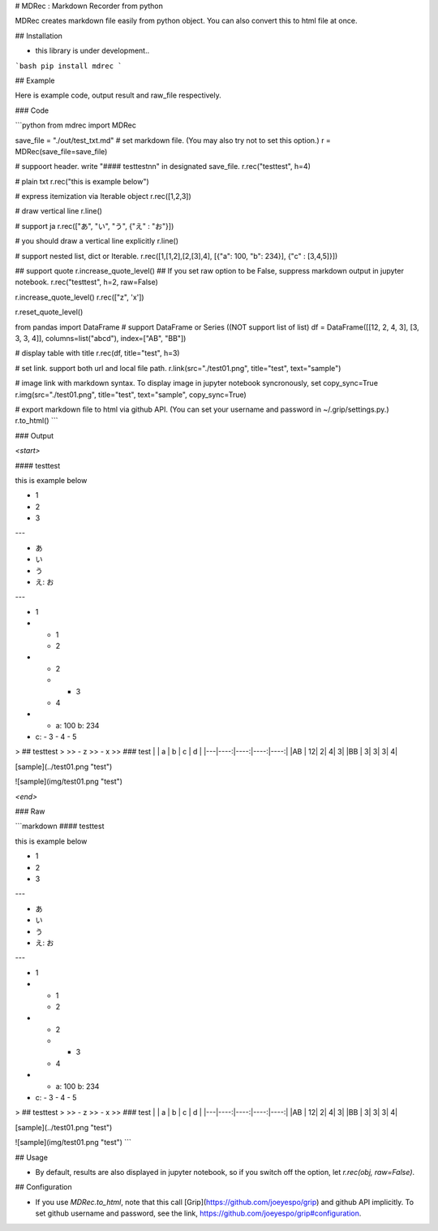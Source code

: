 # MDRec : Markdown Recorder from python

MDRec creates markdown file easily from python object.
You can also convert this to html file at once.

## Installation

+ this library is under development..

```bash
pip install mdrec
```

## Example

Here is example code, output result and raw_file respectively.

### Code

```python
from mdrec import MDRec

save_file = "./out/test_txt.md"
# set markdown file. (You may also try not to set this option.)
r = MDRec(save_file=save_file)

# suppoort header. write "#### testtest\n\n" in designated save_file.
r.rec("testtest", h=4)

# plain txt
r.rec("this is example below")

# express itemization via Iterable object
r.rec([1,2,3])

# draw vertical line
r.line()

# support ja
r.rec(["あ", "い", "う", {"え" : "お"}])

# you should draw a vertical line explicitly
r.line()

# support nested list, dict or Iterable. 
r.rec([1,[1,2],[2,[3],4], [{"a": 100, "b": 234}], {"c" : [3,4,5]}])

## support quote
r.increase_quote_level()
## If you set raw option to be False, suppress markdown output in jupyter notebook.
r.rec("testtest", h=2, raw=False)

r.increase_quote_level()
r.rec(["z", 'x'])

r.reset_quote_level()

from pandas import DataFrame
# support DataFrame or Series ((NOT support list of list)
df = DataFrame([[12, 2, 4, 3], [3, 3, 3, 4]], columns=list("abcd"), index=["AB", "BB"])

# display table with title
r.rec(df, title="test", h=3)

# set link. support both url and local file path.
r.link(src="./test01.png", title="test", text="sample")

# image link with markdown syntax. To display image in jupyter notebook syncronously, set copy_sync=True
r.img(src="./test01.png", title="test", text="sample", copy_sync=True)

# export markdown file to html via github API. (You can set your username and password in ~/.grip/settings.py.)
r.to_html()
```

### Output

`<start>`

#### testtest

this is example below

- 1
- 2
- 3

---

- あ
- い
- う
- え: お

---

- 1
- - 1
  - 2
- - 2
  - - 3
  - 4
- - a: 100
    b: 234
- c:
  - 3
  - 4
  - 5

> ## testtest
> 
>> - z
>> - x
>> 
### test
|   |  a  |  b  |  c  |  d  |
|---|----:|----:|----:|----:|
|AB |   12|    2|    4|    3|
|BB |    3|    3|    3|    4|


[sample](../test01.png "test")

![sample](img/test01.png "test")



`<end>`

### Raw 

```markdown
#### testtest

this is example below

- 1
- 2
- 3

---

- あ
- い
- う
- え: お

---

- 1
- - 1
  - 2
- - 2
  - - 3
  - 4
- - a: 100
    b: 234
- c:
  - 3
  - 4
  - 5

> ## testtest
> 
>> - z
>> - x
>> 
### test
|   |  a  |  b  |  c  |  d  |
|---|----:|----:|----:|----:|
|AB |   12|    2|    4|    3|
|BB |    3|    3|    3|    4|


[sample](../test01.png "test")

![sample](img/test01.png "test")
```

## Usage

+ By default, results are also displayed in jupyter notebook, so if you switch off the option, let `r.rec(obj, raw=False)`.

## Configuration

+ If you use `MDRec.to_html`, note that this call [Grip](https://github.com/joeyespo/grip) and github API implicitly. To set github username and password, see the link, https://github.com/joeyespo/grip#configuration.


